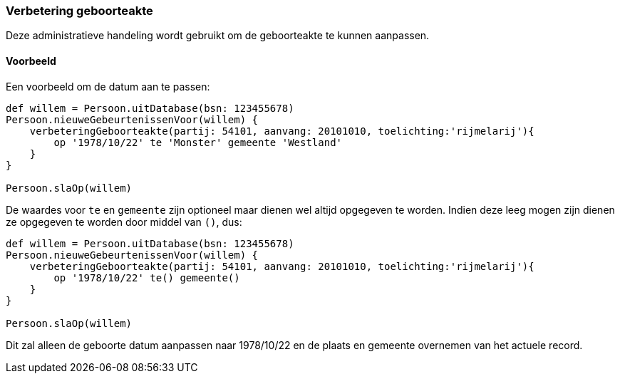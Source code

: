 
=== Verbetering geboorteakte
Deze administratieve handeling wordt gebruikt om de geboorteakte te kunnen aanpassen.

==== Voorbeeld
Een voorbeeld om de datum aan te passen:

[source,groovy, numbered]
----
def willem = Persoon.uitDatabase(bsn: 123455678)
Persoon.nieuweGebeurtenissenVoor(willem) {
    verbeteringGeboorteakte(partij: 54101, aanvang: 20101010, toelichting:'rijmelarij'){
        op '1978/10/22' te 'Monster' gemeente 'Westland'
    }
}

Persoon.slaOp(willem)
----

De waardes voor `te` en `gemeente` zijn optioneel maar dienen wel altijd opgegeven te worden. Indien deze leeg mogen zijn dienen ze opgegeven te worden door middel van `()`, dus:

[source,groovy, numbered]
----
def willem = Persoon.uitDatabase(bsn: 123455678)
Persoon.nieuweGebeurtenissenVoor(willem) {
    verbeteringGeboorteakte(partij: 54101, aanvang: 20101010, toelichting:'rijmelarij'){
        op '1978/10/22' te() gemeente()
    }
}

Persoon.slaOp(willem)
----
Dit zal alleen de geboorte datum aanpassen naar 1978/10/22 en de plaats en gemeente overnemen van het actuele record.
